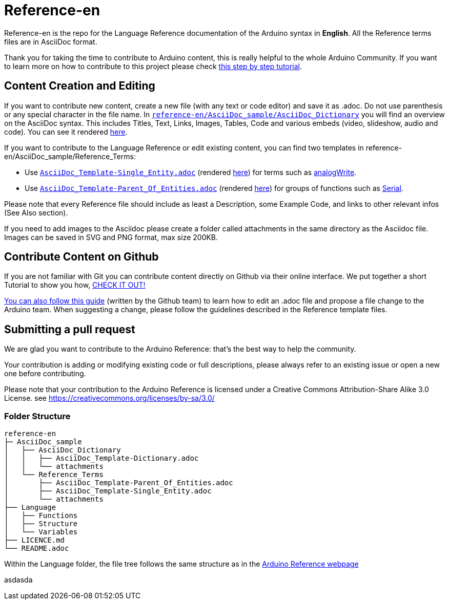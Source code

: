 = Reference-en

Reference-en is the repo for the Language Reference documentation of the Arduino syntax in **English**.  
All the Reference terms files are in AsciiDoc format.

Thank you for taking the time to contribute to Arduino content, this is really helpful to the whole Arduino Community. If you want to learn more on how to contribute to this project please check https://create.arduino.cc/projecthub/Arduino_Genuino/contribute-to-the-arduino-reference-af7c37[this step by step tutorial].

== Content Creation and Editing
If you want to contribute new content, create a new file (with any text or code editor) and save it as .adoc.  
Do not use parenthesis or any special character in the file name.  
In https://raw.githubusercontent.com/arduino/reference-en/master/AsciiDoc_sample/AsciiDoc_Dictionary/AsciiDoc_Template-Dictionary.adoc[`reference-en/AsciiDoc_sample/AsciiDoc_Dictionary`] you will find an overview on the AsciiDoc syntax. This includes Titles, Text, Links, Images, Tables, Code and various embeds (video, slideshow, audio and code). You can see it rendered https://www.arduino.cc/reference/en/asciidoc_sample/asciidoc_dictionary/asciidoc_template-dictionary/[here].

If you want to contribute to the Language Reference or edit existing content, you can find two templates in reference-en/AsciiDoc_sample/Reference_Terms:

* Use https://raw.githubusercontent.com/arduino/reference-en/master/AsciiDoc_sample/Reference_Terms/AsciiDoc_Template-Single_Entity.adoc[`AsciiDoc_Template-Single_Entity.adoc`] (rendered https://www.arduino.cc/reference/en/asciidoc_sample/reference_terms/asciidoc_template-single_entity/[here]) for terms such as link:http://arduino.cc/en/Reference/AnalogWrite[analogWrite].
* Use https://raw.githubusercontent.com/arduino/reference-en/master/AsciiDoc_sample/Reference_Terms/AsciiDoc_Template-Parent_Of_Entities.adoc[`AsciiDoc_Template-Parent_Of_Entities.adoc`] (rendered https://www.arduino.cc/reference/en/asciidoc_sample/reference_terms/asciidoc_template-parent_of_entities/[here]) for groups of functions such as link:http://arduino.cc/en/Reference/Serial[Serial].

Please note that every Reference file should include as least a Description, some Example Code, and links to other relevant infos (See Also section). 

If you need to add images to the Asciidoc please create a folder called attachments in the same directory as the Asciidoc file. Images can be saved in SVG and PNG format, max size 200KB.

== Contribute Content on Github
If you are not familiar with Git you can contribute content directly on Github via their online interface. We put together a short Tutorial to show you how, https://create.arduino.cc/projecthub/Arduino_Genuino/contribute-to-the-arduino-reference-af7c37[CHECK IT OUT!]

link:https://help.github.com/articles/editing-files-in-another-user-s-repository/[You can also follow this guide] (written by the Github team) to learn how to edit an .adoc file and propose a file change to the Arduino team.  
When suggesting a change, please follow the guidelines described in the Reference template files.


== Submitting a pull request
We are glad you want to contribute to the Arduino Reference: that's the best way to help the community.

Your contribution is adding or modifying existing code or full descriptions, please always refer to an existing issue or open a new one before contributing. 

Please note that your contribution to the Arduino Reference is licensed under a Creative Commons Attribution-Share Alike 3.0 License. see https://creativecommons.org/licenses/by-sa/3.0/


=== Folder Structure
[source]
----
reference-en
├─ AsciiDoc_sample
│   ├── AsciiDoc_Dictionary
│   │   ├── AsciiDoc_Template-Dictionary.adoc
│   │   └── attachments
│   └── Reference_Terms
│       ├── AsciiDoc_Template-Parent_Of_Entities.adoc
│       ├── AsciiDoc_Template-Single_Entity.adoc
│       └── attachments
├── Language
│   ├── Functions
│   ├── Structure
│   └── Variables
├── LICENCE.md
└── README.adoc

----

Within the Language folder, the file tree follows the same structure as in the link:https://www.arduino.cc/reference/en[Arduino Reference webpage]

asdasda
